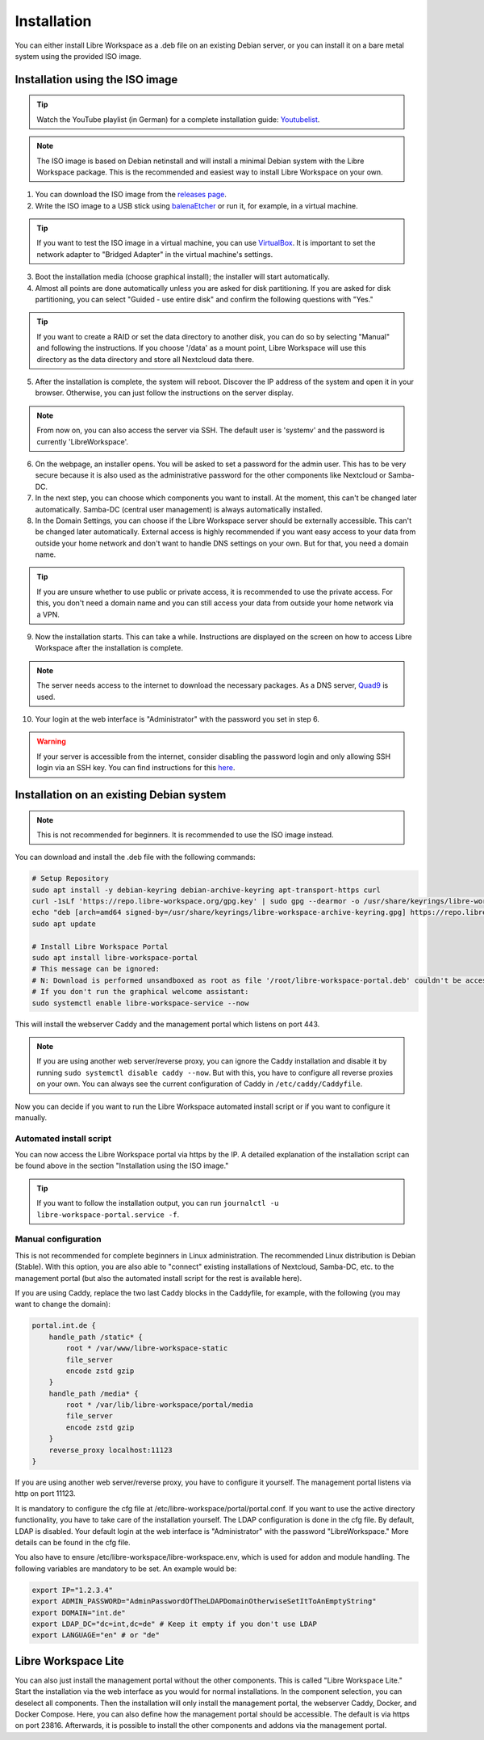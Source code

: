 ************
Installation
************

You can either install Libre Workspace as a .deb file on an existing Debian server, or you can install it on a bare metal system using the provided ISO image.

Installation using the ISO image
================================

.. tip::

    Watch the YouTube playlist (in German) for a complete installation guide: `Youtubelist <https://www.youtube.com/playlist?list=PL26JW41WknwissQLa5JSEnGui9rHppYXB>`_.

.. note::

    The ISO image is based on Debian netinstall and will install a minimal Debian system with the Libre Workspace package. This is the recommended and easiest way to install Libre Workspace on your own.

1. You can download the ISO image from the `releases page <https://github.com/Jean28518/libre-workspace/releases/latest>`_.
2. Write the ISO image to a USB stick using `balenaEtcher <https://etcher.balena.io/>`_ or run it, for example, in a virtual machine.

.. tip::

    If you want to test the ISO image in a virtual machine, you can use `VirtualBox <https://www.virtualbox.org/>`_. It is important to set the network adapter to "Bridged Adapter" in the virtual machine's settings.

3. Boot the installation media (choose graphical install); the installer will start automatically.
4. Almost all points are done automatically unless you are asked for disk partitioning. If you are asked for disk partitioning, you can select "Guided - use entire disk" and confirm the following questions with "Yes."

.. tip::

    If you want to create a RAID or set the data directory to another disk, you can do so by selecting "Manual" and following the instructions. If you choose '/data' as a mount point, Libre Workspace will use this directory as the data directory and store all Nextcloud data there.

5. After the installation is complete, the system will reboot. Discover the IP address of the system and open it in your browser. Otherwise, you can just follow the instructions on the server display.

.. note::

    From now on, you can also access the server via SSH. The default user is 'systemv' and the password is currently 'LibreWorkspace'.

6. On the webpage, an installer opens. You will be asked to set a password for the admin user. This has to be very secure because it is also used as the administrative password for the other components like Nextcloud or Samba-DC.
7. In the next step, you can choose which components you want to install. At the moment, this can't be changed later automatically. Samba-DC (central user management) is always automatically installed.
8. In the Domain Settings, you can choose if the Libre Workspace server should be externally accessible. This can't be changed later automatically. External access is highly recommended if you want easy access to your data from outside your home network and don't want to handle DNS settings on your own. But for that, you need a domain name.

.. tip::
    If you are unsure whether to use public or private access, it is recommended to use the private access. For this, you don't need a domain name and you can still access your data from outside your home network via a VPN.

9. Now the installation starts. This can take a while. Instructions are displayed on the screen on how to access Libre Workspace after the installation is complete.

.. note::

    The server needs access to the internet to download the necessary packages. As a DNS server, `Quad9 <https://www.quad9.net/>`_ is used.

10. Your login at the web interface is "Administrator" with the password you set in step 6.

.. warning::

    If your server is accessible from the internet, consider disabling the password login and only allowing SSH login via an SSH key. You can find instructions for this `here <https://www.thomas-krenn.com/en/wiki/SSH_public_key_authentication_under_Ubuntu>`_.

Installation on an existing Debian system
=========================================

.. note::

    This is not recommended for beginners. It is recommended to use the ISO image instead.

You can download and install the .deb file with the following commands:

.. code-block:: bash
    
    # Setup Repository
    sudo apt install -y debian-keyring debian-archive-keyring apt-transport-https curl
    curl -1sLf 'https://repo.libre-workspace.org/gpg.key' | sudo gpg --dearmor -o /usr/share/keyrings/libre-workspace-archive-keyring.gpg
    echo "deb [arch=amd64 signed-by=/usr/share/keyrings/libre-workspace-archive-keyring.gpg] https://repo.libre-workspace.org stable main" | sudo tee /etc/apt/sources.list.d/libre-workspace-stable.list > /dev/null
    sudo apt update

    # Install Libre Workspace Portal
    sudo apt install libre-workspace-portal
    # This message can be ignored:
    # N: Download is performed unsandboxed as root as file '/root/libre-workspace-portal.deb' couldn't be accessed by user '_apt'. - pkgAcquire::Run (13: Permission denied)
    # If you don't run the graphical welcome assistant:
    sudo systemctl enable libre-workspace-service --now

This will install the webserver Caddy and the management portal which listens on port 443.

.. note::

    If you are using another web server/reverse proxy, you can ignore the Caddy installation and disable it by running ``sudo systemctl disable caddy --now``. But with this, you have to configure all reverse proxies on your own. You can always see the current configuration of Caddy in ``/etc/caddy/Caddyfile``.

Now you can decide if you want to run the Libre Workspace automated install script or if you want to configure it manually.

Automated install script
------------------------

You can now access the Libre Workspace portal via https by the IP. A detailed explanation of the installation script can be found above in the section "Installation using the ISO image."

.. tip::

    If you want to follow the installation output, you can run ``journalctl -u libre-workspace-portal.service -f``.

Manual configuration
--------------------

This is not recommended for complete beginners in Linux administration. The recommended Linux distribution is Debian (Stable). With this option, you are also able to "connect" existing installations of Nextcloud, Samba-DC, etc. to the management portal (but also the automated install script for the rest is available here).

If you are using Caddy, replace the two last Caddy blocks in the Caddyfile, for example, with the following (you may want to change the domain):

.. code-block:: yaml

    portal.int.de {
        handle_path /static* {
            root * /var/www/libre-workspace-static
            file_server
            encode zstd gzip
        }
        handle_path /media* {
            root * /var/lib/libre-workspace/portal/media
            file_server
            encode zstd gzip
        }
        reverse_proxy localhost:11123
    }

If you are using another web server/reverse proxy, you have to configure it yourself. The management portal listens via http on port 11123.

It is mandatory to configure the cfg file at /etc/libre-workspace/portal/portal.conf. If you want to use the active directory functionality, you have to take care of the installation yourself. The LDAP configuration is done in the cfg file. By default, LDAP is disabled. Your default login at the web interface is "Administrator" with the password "LibreWorkspace." More details can be found in the cfg file.

You also have to ensure /etc/libre-workspace/libre-workspace.env, which is used for addon and module handling. The following variables are mandatory to be set. An example would be:

.. code-block:: bash

    export IP="1.2.3.4"
    export ADMIN_PASSWORD="AdminPasswordOfTheLDAPDomainOtherwiseSetItToAnEmptyString"
    export DOMAIN="int.de"
    export LDAP_DC="dc=int,dc=de" # Keep it empty if you don't use LDAP
    export LANGUAGE="en" # or "de"

Libre Workspace Lite
====================

You can also just install the management portal without the other components. This is called "Libre Workspace Lite." Start the installation via the web interface as you would for normal installations. In the component selection, you can deselect all components. Then the installation will only install the management portal, the webserver Caddy, Docker, and Docker Compose. Here, you can also define how the management portal should be accessible. The default is via https on port 23816. Afterwards, it is possible to install the other components and addons via the management portal.